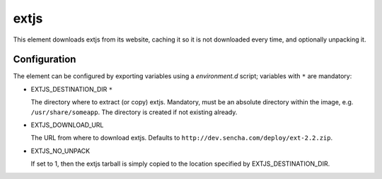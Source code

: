 =====
extjs
=====

This element downloads extjs from its website, caching it so it is
not downloaded every time, and optionally unpacking it.

Configuration
-------------

The element can be configured by exporting variables using a
`environment.d` script; variables with ``*`` are mandatory:

* EXTJS\_DESTINATION\_DIR ``*``

  The directory where to extract (or copy) extjs.  Mandatory, must be
  an absolute directory within the image, e.g. ``/usr/share/someapp``.
  The directory is created if not existing already.

* EXTJS\_DOWNLOAD\_URL

  The URL from where to download extjs.  Defaults to
  ``http://dev.sencha.com/deploy/ext-2.2.zip``.

* EXTJS\_NO\_UNPACK

  If set to 1, then the extjs tarball is simply copied to the location
  specified by EXTJS\_DESTINATION\_DIR.
